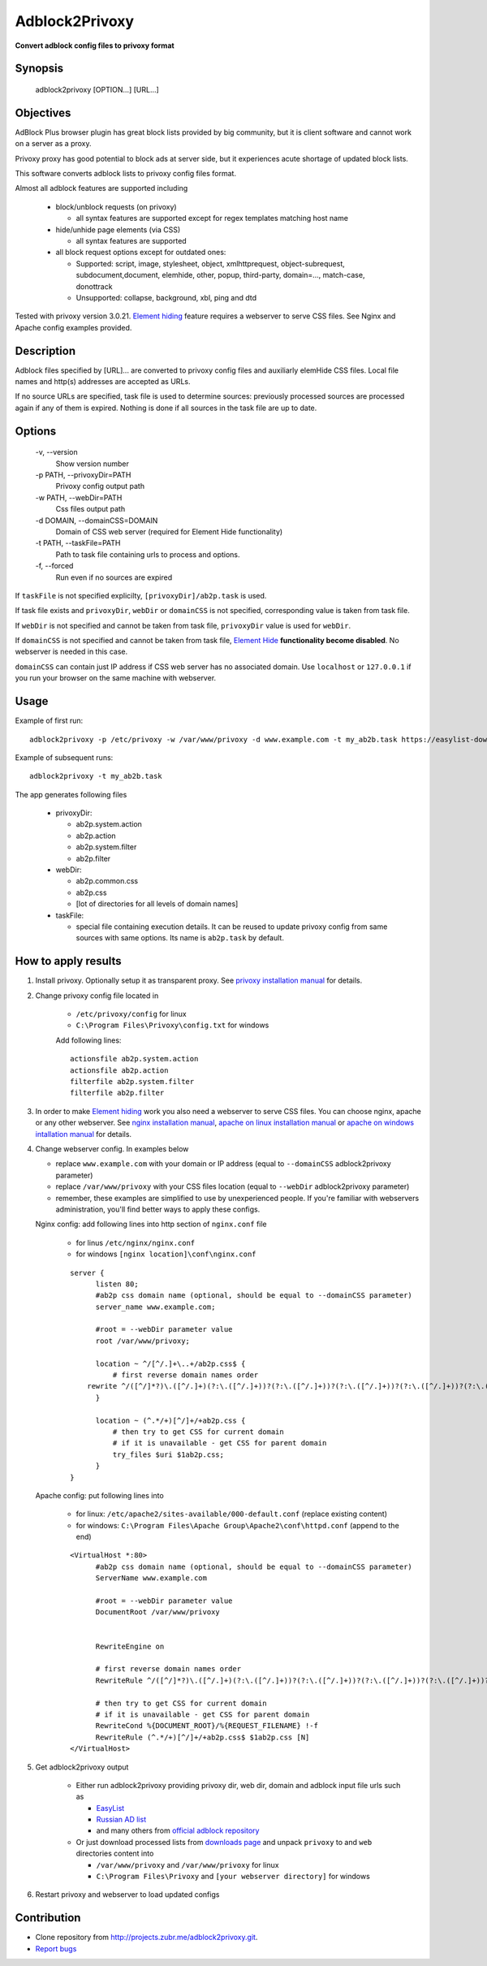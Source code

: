 ===============
Adblock2Privoxy
===============

**Convert adblock config files to privoxy format**

Synopsis
--------

    adblock2privoxy [OPTION...] [URL...]

Objectives
----------

AdBlock Plus browser plugin has great block lists provided by big community,
but it is client software and cannot work on a server as a proxy.

Privoxy proxy has good potential to block ads at server side,
but it experiences acute shortage of updated block lists.

This software converts adblock lists to privoxy config files format.

Almost all adblock features are supported including

  * block/unblock requests (on privoxy)

    * all syntax features are supported except for regex templates matching host name

  * hide/unhide page elements (via CSS)

    * all syntax features are supported

  * all block request options except for outdated ones:

    * Supported: script, image, stylesheet, object, xmlhttprequest, object-subrequest, subdocument,document, elemhide, other, popup, third-party, domain=..., match-case, donottrack
    * Unsupported: collapse, background, xbl, ping and dtd

Tested with privoxy version 3.0.21.
`Element hiding <https://adblockplus.org/filters#elemhide>`_  feature requires a webserver to serve CSS files. See Nginx and Apache config examples provided.

Description
-----------

Adblock files specified by [URL]... are converted to privoxy config files and auxiliarly elemHide CSS files. Local file names and http(s) addresses are accepted as URLs.

If no source URLs are specified, task file is used to determine sources: previously processed sources are processed again if any of them is expired. Nothing is done if all sources in the task file are up to date.

Options
-------

  -v,         --version
      Show version number
  -p PATH,    --privoxyDir=PATH
      Privoxy config output path
  -w PATH,    --webDir=PATH
      Css files output path
  -d DOMAIN,  --domainCSS=DOMAIN
      Domain of CSS web server (required for Element Hide functionality)
  -t PATH,    --taskFile=PATH
      Path to task file containing urls to process and options.
  -f,         --forced
      Run even if no sources are expired

If ``taskFile`` is not specified explicilty, ``[privoxyDir]/ab2p.task`` is used.

If task file exists and ``privoxyDir``, ``webDir`` or ``domainCSS`` is not specified, corresponding value is taken from task file.

If ``webDir`` is not specified and cannot be taken from task file, ``privoxyDir`` value is used for ``webDir``.

If ``domainCSS`` is not specified and cannot be taken from task file, `Element Hide <https://adblockplus.org/filters#elemhide>`_ **functionality become disabled**. No webserver is needed in this case.

``domainCSS`` can contain just IP address if CSS web server has no associated domain. Use ``localhost`` or ``127.0.0.1`` if you run your browser on the same machine with webserver.

Usage
-----

Example of first run::

    adblock2privoxy -p /etc/privoxy -w /var/www/privoxy -d www.example.com -t my_ab2b.task https://easylist-downloads.adblockplus.org/easylist.txt https://easylist-downloads.adblockplus.org/advblock.txt my_custom.txt

Example of subsequent runs::

    adblock2privoxy -t my_ab2b.task

The app generates following files

  * privoxyDir:

    * ab2p.system.action
    * ab2p.action
    * ab2p.system.filter
    * ab2p.filter

  * webDir:

    * ab2p.common.css
    * ab2p.css
    * [lot of directories for all levels of domain names]

  * taskFile:

    * special file containing execution details. It can be reused to update privoxy config from same sources with same options. Its name is ``ab2p.task`` by default.

How to apply results
--------------------

#. Install privoxy. Optionally setup it as transparent proxy. See `privoxy installation manual <http://www.privoxy.org/user-manual/installation.html>`_ for details.

#. Change privoxy config file located in
    
    * ``/etc/privoxy/config`` for linux
    * ``C:\Program Files\Privoxy\config.txt`` for windows

    Add following lines::

      actionsfile ab2p.system.action
      actionsfile ab2p.action
      filterfile ab2p.system.filter
      filterfile ab2p.filter

#. In order to make `Element hiding <https://adblockplus.org/filters#elemhide>`_ work you also need a webserver to serve CSS files. You can choose nginx, apache or any other webserver.
   See `nginx installation manual <https://www.nginx.com/resources/wiki/start/topics/tutorials/install/>`_,
   `apache on linux installation manual <https://httpd.apache.org/docs/2.4/install.html>`_
   or `apache on windows intallation manual <http://www.thesitewizard.com/apache/install-apache-2-windows.shtml>`_ for details.

#. Change webserver config. In examples below

   * replace ``www.example.com`` with your domain or IP address (equal to ``--domainCSS`` adblock2privoxy parameter)
   * replace ``/var/www/privoxy`` with your CSS files location (equal to ``--webDir`` adblock2privoxy parameter)
   * remember, these examples are simplified to use by unexperienced people. If you're familiar with webservers administration, you'll find better ways to apply these configs.

   Nginx config: add following lines into http section of ``nginx.conf`` file

    * for linus ``/etc/nginx/nginx.conf`` 
    * for windows ``[nginx location]\conf\nginx.conf``

    ::

      server {
            listen 80;
            #ab2p css domain name (optional, should be equal to --domainCSS parameter)
            server_name www.example.com;

            #root = --webDir parameter value
            root /var/www/privoxy;

            location ~ ^/[^/.]+\..+/ab2p.css$ {
                # first reverse domain names order
          rewrite ^/([^/]*?)\.([^/.]+)(?:\.([^/.]+))?(?:\.([^/.]+))?(?:\.([^/.]+))?(?:\.([^/.]+))?(?:\.([^/.]+))?(?:\.([^/.]+))?(?:\.([^/.]+))?/ab2p.css$ /$9/$8/$7/$6/$5/$4/$3/$2/$1/ab2p.css last;
            }

            location ~ (^.*/+)[^/]+/+ab2p.css {
                # then try to get CSS for current domain
                # if it is unavailable - get CSS for parent domain
                try_files $uri $1ab2p.css;
            }
      }


   Apache config: put following lines into
   
    * for linux: ``/etc/apache2/sites-available/000-default.conf`` (replace existing content)
    * for windows: ``C:\Program Files\Apache Group\Apache2\conf\httpd.conf`` (append to the end)
   
    ::

      <VirtualHost *:80>
            #ab2p css domain name (optional, should be equal to --domainCSS parameter)
            ServerName www.example.com

            #root = --webDir parameter value
            DocumentRoot /var/www/privoxy


            RewriteEngine on

            # first reverse domain names order
            RewriteRule ^/([^/]*?)\.([^/.]+)(?:\.([^/.]+))?(?:\.([^/.]+))?(?:\.([^/.]+))?(?:\.([^/.]+))?(?:\.([^/.]+))?(?:\.([^/.]+))?(?:\.([^/.]+))?/ab2p.css$ /$9/$8/$7/$6/$5/$4/$3/$2/$1/ab2p.css [N]

            # then try to get CSS for current domain
            # if it is unavailable - get CSS for parent domain
            RewriteCond %{DOCUMENT_ROOT}/%{REQUEST_FILENAME} !-f
            RewriteRule (^.*/+)[^/]+/+ab2p.css$ $1ab2p.css [N]
      </VirtualHost>

#. Get adblock2privoxy output

     * Either run adblock2privoxy providing privoxy dir, web dir, domain and adblock input file urls such as 

       * `EasyList <https://easylist.adblockplus.org/en/>`_
       * `Russian AD list <https://code.google.com/p/ruadlist/>`_
       * and many others from `official adblock repository <https://easylist.adblockplus.org/en/>`_

     * Or just download processed lists from `downloads page <https://projects.zubr.me/wiki/adblock2privoxyDownloads>`_ and unpack ``privoxy`` to and ``web`` directories content into 

       * ``/var/www/privoxy`` and ``/var/www/privoxy`` for linux
       * ``C:\Program Files\Privoxy`` and ``[your webserver directory]`` for windows

#. Restart privoxy and webserver to load updated configs

Contribution
------------

* Clone repository from http://projects.zubr.me/adblock2privoxy.git.
* `Report bugs <https://projects.zubr.me/newticket?project=adblock2privoxy>`_
